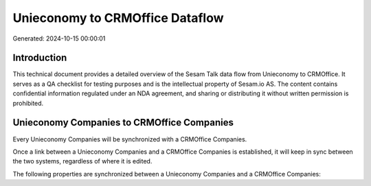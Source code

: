 ================================
Unieconomy to CRMOffice Dataflow
================================

Generated: 2024-10-15 00:00:01

Introduction
------------

This technical document provides a detailed overview of the Sesam Talk data flow from Unieconomy to CRMOffice. It serves as a QA checklist for testing purposes and is the intellectual property of Sesam.io AS. The content contains confidential information regulated under an NDA agreement, and sharing or distributing it without written permission is prohibited.

Unieconomy Companies to CRMOffice Companies
-------------------------------------------
Every Unieconomy Companies will be synchronized with a CRMOffice Companies.

Once a link between a Unieconomy Companies and a CRMOffice Companies is established, it will keep in sync between the two systems, regardless of where it is edited.

The following properties are synchronized between a Unieconomy Companies and a CRMOffice Companies:

.. list-table::
   :header-rows: 1

   * - Unieconomy Companies Property
     - CRMOffice Companies Property
     - CRMOffice Data Type

